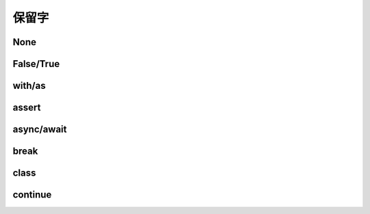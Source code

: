 保留字
========

.. _keywords:


None
------------


False/True
------------

with/as
-----------

assert
----------

async/await
-------------

break
-----------

class
----------

continue
------------------
